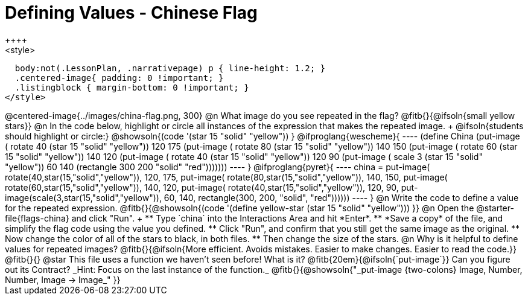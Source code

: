 = Defining Values - Chinese Flag
++++
<style>
  body:not(.LessonPlan, .narrativepage) p { line-height: 1.2; }
  .centered-image{ padding: 0 !important; }
  .listingblock { margin-bottom: 0 !important; }
</style>
++++

@centered-image{../images/china-flag.png, 300}

@n What image do you see repeated in the flag? @fitb{}{@ifsoln{small yellow stars}}

@n In the code below, highlight or circle all instances of the expression that makes the repeated image. +
  @ifsoln{students should highlight or circle:} @showsoln{(code '(star 15 "solid" "yellow")) }

@ifproglang{wescheme}{
----
(define China
  (put-image (
   rotate 40 (star 15 "solid" "yellow"))
   120 175
       (put-image (
        rotate 80 (star 15 "solid" "yellow"))
        140 150
            (put-image (
             rotate 60 (star 15 "solid" "yellow"))
             140 120
                 (put-image (
                  rotate 40 (star 15 "solid" "yellow"))
                  120 90
                      (put-image (
                       scale 3 (star 15 "solid" "yellow"))
                       60 140
                          (rectangle 300 200 "solid" "red")))))))
----
}

@ifproglang{pyret}{
----
china =
  put-image(
    rotate(40,star(15,"solid","yellow")),
    120, 175,
    put-image(
      rotate(80,star(15,"solid","yellow")),
      140, 150,
      put-image(
        rotate(60,star(15,"solid","yellow")),
        140, 120,
        put-image(
          rotate(40,star(15,"solid","yellow")),
          120, 90,
          put-image(scale(3,star(15,"solid","yellow")),
            60, 140,
            rectangle(300, 200, "solid", "red"))))))
----
}
@n Write the code to define a value for the repeated expression.

@fitb{}{@showsoln{(code '(define yellow-star (star 15 "solid" "yellow"))) }}

@n Open the @starter-file{flags-china} and click "Run". +

** Type `china` into the Interactions Area and hit *Enter*.
** *Save a copy* of the file, and simplify the flag code using the value you defined.
** Click "Run", and confirm that you still get the same image as the original.
** Now change the color of all of the stars to black, in both files.
** Then change the size of the stars.

@n Why is it helpful to define values for repeated images?

@fitb{}{@ifsoln{More efficient. Avoids mistakes. Easier to make changes. Easier to read the code.}}

@fitb{}{}

@star This file uses a function we haven’t seen before! What is it? @fitb{20em}{@ifsoln{`put-image`}} Can you figure out its Contract? _Hint: Focus on the last instance of the function._

@fitb{}{@showsoln{"_put-image {two-colons} Image, Number, Number, Image -> Image_" }}
